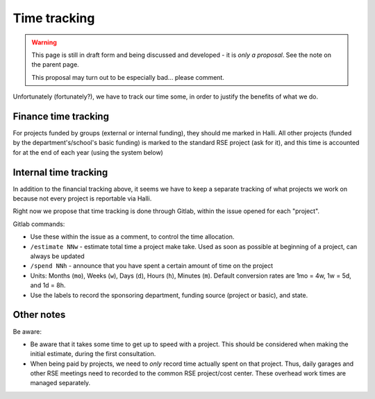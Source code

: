 Time tracking
=============

.. warning::

   This page is still in draft form and being discussed and
   developed - it is *only a proposal*.  See the note on the parent
   page.

   This proposal may turn out to be especially bad... please comment.

Unfortunately (fortunately?), we have to track our time some, in order
to justify the benefits of what we do.



Finance time tracking
---------------------

For projects funded by groups (external or internal funding), they
should me marked in Halli.  All other projects (funded by the
department's/school's basic funding) is marked to the standard RSE
project (ask for it), and this time is accounted for at the end of
each year (using the system below)



Internal time tracking
----------------------

In addition to the financial tracking above, it seems we have to keep
a separate tracking of what projects we work on because not every
project is reportable via Halli.

Right now we propose that time tracking is done through Gitlab, within
the issue opened for each "project".

Gitlab commands:

* Use these within the issue as a comment, to control the time
  allocation.
* ``/estimate NNw`` - estimate total time a project make take.  Used as
  soon as possible at beginning of a project, can always be updated
* ``/spend NNh`` - announce that you have spent a certain amount of time
  on the project
* Units: Months (``mo``), Weeks (``w``), Days (``d``), Hours (``h``), Minutes
  (``m``). Default conversion rates are 1mo = 4w, 1w = 5d, and 1d = 8h.
* Use the labels to record the sponsoring department, funding source
  (project or basic), and state.


Other notes
-----------

Be aware:

* Be aware that it takes some time to get up to speed with a project.
  This should be considered when making the initial estimate, during
  the first consultation.
* When being paid by projects, we need to *only* record time actually
  spent on that project.  Thus, daily garages and other RSE meetings
  need to recorded to the common RSE project/cost center.  These
  overhead work times are managed separately.
